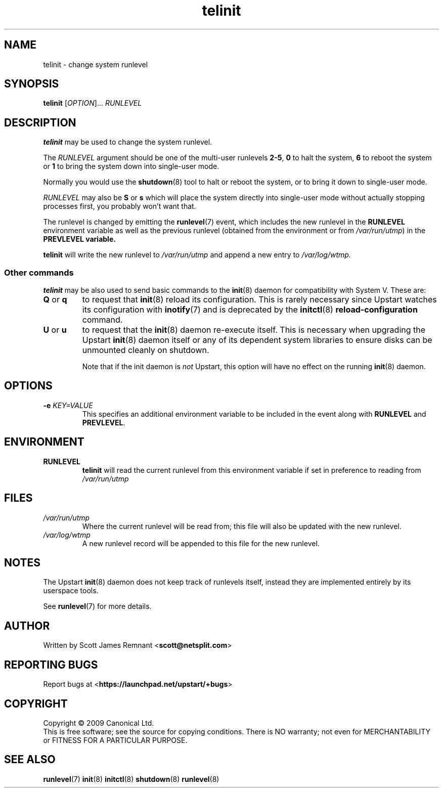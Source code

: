 .TH telinit 8 2009-07-09 "Upstart"
.\"
.SH NAME
telinit \- change system runlevel
.\"
.SH SYNOPSIS
.B telinit
.RI [ OPTION ]...
.I RUNLEVEL
.\"
.SH DESCRIPTION
.B telinit
may be used to change the system runlevel.

The
.I RUNLEVEL
argument should be one of the multi-user runlevels
.BR 2-5 ,
.B 0
to halt the system,
.B 6
to reboot the system or
.B 1
to bring the system down into single-user mode.

Normally you would use the
.BR shutdown (8)
tool to halt or reboot the system, or to bring it down to single-user mode.

.I RUNLEVEL
may also be
.BR S " or " s
which will place the system directly into single-user mode without actually
stopping processes first, you probably won't want that.

The runlevel is changed by emitting the
.BR runlevel (7)
event, which includes the new runlevel in the
.B RUNLEVEL
environment variable as well as the previous runlevel (obtained from the
environment or from
.IR /var/run/utmp )
in the
.B PREVLEVEL variable.

.B telinit
will write the new runlevel to
.I /var/run/utmp
and append a new entry to
.I /var/log/wtmp.
\"
.SS Other commands
.B telinit
may be also used to send basic commands to the
.BR init (8)
daemon for compatibility with System V.  These are:
.\"
.TP
.BR Q " or " q
to request that
.BR init (8)
reload its configuration.  This is rarely necessary since Upstart watches
its configuration with
.BR inotify (7)
and is deprecated by the
.BR initctl (8)
.B reload-configuration
command.
.\"
.TP
.BR U " or " u
to request that the
.BR init (8)
daemon re-execute itself.  This is necessary when upgrading the Upstart
.BR init (8)
daemon itself or any of its dependent system libraries
to ensure disks can be unmounted cleanly on shutdown.

Note that if the init daemon is
.I not
Upstart, this option will have no effect on the running
.BR init (8)
daemon.
.\"
.SH OPTIONS
.TP
.BI "-e " KEY=VALUE
This specifies an additional environment variable to be included in the event
along with
.B RUNLEVEL
and
.BR PREVLEVEL .
.\"
.SH ENVIRONMENT
.TP
.B RUNLEVEL
.B telinit
will read the current runlevel from this environment variable if set in
preference to reading from
.I /var/run/utmp
.\"
.SH FILES
.TP
.I /var/run/utmp
Where the current runlevel will be read from; this file will also be updated
with the new runlevel.
.\"
.TP
.I /var/log/wtmp
A new runlevel record will be appended to this file for the new runlevel.
.\"
.SH NOTES
The Upstart
.BR init (8)
daemon does not keep track of runlevels itself, instead they are implemented
entirely by its userspace tools.

See
.BR runlevel (7)
for more details.
.\"
.SH AUTHOR
Written by Scott James Remnant
.RB < scott@netsplit.com >
.\"
.SH REPORTING BUGS
Report bugs at
.RB < https://launchpad.net/upstart/+bugs >
.\"
.SH COPYRIGHT
Copyright \(co 2009 Canonical Ltd.
.br
This is free software; see the source for copying conditions.  There is NO
warranty; not even for MERCHANTABILITY or FITNESS FOR A PARTICULAR PURPOSE.
.\"
.SH SEE ALSO
.BR runlevel (7)
.BR init (8)
.BR initctl (8)
.BR shutdown (8)
.BR runlevel (8)
